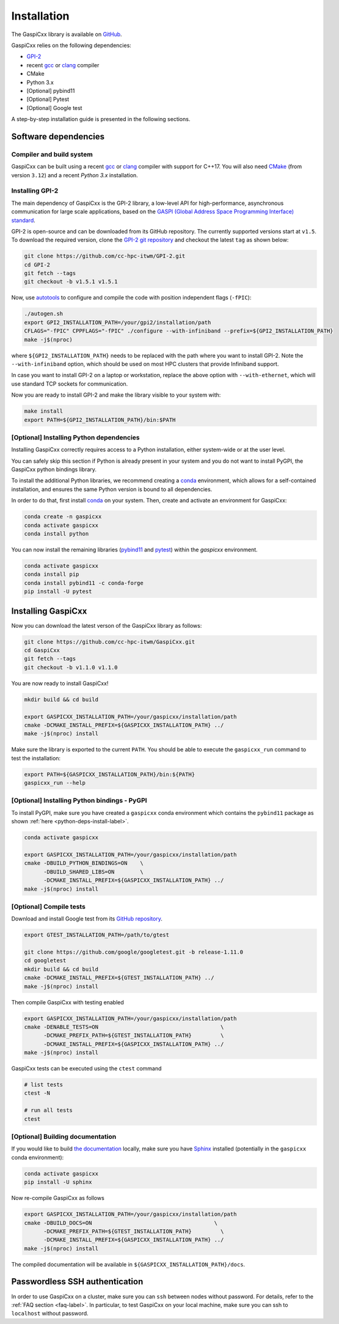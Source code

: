 .. _installation-label:

Installation
============

The GaspiCxx library is available on `GitHub <https://github.com/cc-hpc-itwm/gaspicxx>`_. 

GaspiCxx relies on the following dependencies:

- `GPI-2 <https://github.com/cc-hpc-itwm/GPI-2>`_
- recent `gcc <https://gcc.gnu.org/>`_  or `clang  <https://llvm.org/>`_ compiler
- CMake
- Python 3.x
- [Optional] pybind11
- [Optional] Pytest
- [Optional] Google test

A step-by-step installation guide is presented in the following sections.

Software dependencies
---------------------

Compiler and build system
^^^^^^^^^^^^^^^^^^^^^^^^^

GaspiCxx can be built using a recent `gcc <https://gcc.gnu.org/>`_ 
or `clang  <https://llvm.org/>`_ compiler with support for C++17.
You will also need `CMake <https://cmake.org/>`_ (from version ``3.12``)
and a recent `Python 3.x` installation.


.. _gpi2-install-label:

Installing GPI-2
^^^^^^^^^^^^^^^^

The main dependency of GaspiCxx is the GPI-2 library, a low-level API for high-performance,
asynchronous communication for large scale applications, based on the
`GASPI (Global Address Space Programming Interface) standard <http://www.gaspi.de>`_.

GPI-2 is open-source and can be downloaded from its GitHub repository.
The currently supported versions start at ``v1.5``.
To download the required version, clone the
`GPI-2 git repository <https://github.com/cc-hpc-itwm/GPI-2.git>`_
and checkout the latest ``tag`` as shown below:

.. code-block:: bash

  git clone https://github.com/cc-hpc-itwm/GPI-2.git
  cd GPI-2
  git fetch --tags
  git checkout -b v1.5.1 v1.5.1

Now, use `autotools <https://www.gnu.org/software/automake/>`_ to configure and compile the code
with position independent flags (``-fPIC``):

.. code-block:: bash

  ./autogen.sh 
  export GPI2_INSTALLATION_PATH=/your/gpi2/installation/path
  CFLAGS="-fPIC" CPPFLAGS="-fPIC" ./configure --with-infiniband --prefix=${GPI2_INSTALLATION_PATH}
  make -j$(nproc)

where ``${GPI2_INSTALLATION_PATH}`` needs to be replaced with the path where you want to install
GPI-2. Note the ``--with-infiniband`` option, which should be used on most HPC clusters that
provide Infiniband support.

In case you want to install GPI-2 on a laptop or workstation, replace the above
option with ``--with-ethernet``, which will use standard TCP sockets for communication.

Now you are ready to install GPI-2 and make the library visible to your system with:

.. code-block:: bash

  make install
  export PATH=${GPI2_INSTALLATION_PATH}/bin:$PATH


.. _python-deps-install-label:

[Optional] Installing Python dependencies
^^^^^^^^^^^^^^^^^^^^^^^^^^^^^^^^^^^^^^^^^

Installing GaspiCxx correctly requires access to a Python installation, either system-wide
or at the user level.

You can safely skip this section if Python is already present in your system and you do not
want to install PyGPI, the GaspiCxx python bindings library.

To install the additional Python libraries, we recommend creating a
`conda <https://docs.conda.io/en/latest/>`_ environment,
which allows for a self-contained installation, and ensures the same Python version is
bound to all dependencies.

In order to do that, first install `conda <https://docs.conda.io/en/latest/>`_ on your system.
Then, create and activate an environment for GaspiCxx:

.. code-block:: bash

  conda create -n gaspicxx
  conda activate gaspicxx
  conda install python

You can now install the remaining libraries 
(`pybind11 <https://pybind11.readthedocs.io/en/stable/index.html>`_
and `pytest <https://docs.pytest.org/>`_) within the `gaspicxx` environment.

.. code-block:: bash

  conda activate gaspicxx
  conda install pip
  conda install pybind11 -c conda-forge
  pip install -U pytest


.. _gaspicxx-install-label:

Installing GaspiCxx
-------------------

Now you can download the latest verson of the GaspiCxx library as follows:

.. code-block:: bash

  git clone https://github.com/cc-hpc-itwm/GaspiCxx.git
  cd GaspiCxx
  git fetch --tags
  git checkout -b v1.1.0 v1.1.0

You are now ready to install GaspiCxx!

.. code-block:: bash

  mkdir build && cd build

  export GASPICXX_INSTALLATION_PATH=/your/gaspicxx/installation/path
  cmake -DCMAKE_INSTALL_PREFIX=${GASPICXX_INSTALLATION_PATH} ../
  make -j$(nproc) install

Make sure the library is exported to the current ``PATH``. You should be able to execute
the ``gaspicxx_run`` command to test the installation:

.. code-block:: bash

  export PATH=${GASPICXX_INSTALLATION_PATH}/bin:${PATH}
  gaspicxx_run --help



[Optional] Installing Python bindings - PyGPI
^^^^^^^^^^^^^^^^^^^^^^^^^^^^^^^^^^^^^^^^^^^^^

To install PyGPI, make sure you have created a ``gaspicxx`` conda environment which contains
the ``pybind11`` package as shown :ref:`here <python-deps-install-label>`.

.. code-block:: bash

  conda activate gaspicxx

  export GASPICXX_INSTALLATION_PATH=/your/gaspicxx/installation/path
  cmake -DBUILD_PYTHON_BINDINGS=ON    \
        -DBUILD_SHARED_LIBS=ON        \
        -DCMAKE_INSTALL_PREFIX=${GASPICXX_INSTALLATION_PATH} ../
  make -j$(nproc) install


[Optional] Compile tests
^^^^^^^^^^^^^^^^^^^^^^^^

Download and install Google test from its
`GitHub repository <https://github.com/google/googletest/tree/main/googletest>`_.

.. code-block:: bash

  export GTEST_INSTALLATION_PATH=/path/to/gtest

  git clone https://github.com/google/googletest.git -b release-1.11.0
  cd googletest
  mkdir build && cd build
  cmake -DCMAKE_INSTALL_PREFIX=${GTEST_INSTALLATION_PATH} ../
  make -j$(nproc) install


Then compile GaspiCxx with testing enabled

.. code-block:: bash

  export GASPICXX_INSTALLATION_PATH=/your/gaspicxx/installation/path
  cmake -DENABLE_TESTS=ON                                      \
        -DCMAKE_PREFIX_PATH=${GTEST_INSTALLATION_PATH}         \
        -DCMAKE_INSTALL_PREFIX=${GASPICXX_INSTALLATION_PATH} ../
  make -j$(nproc) install


GaspiCxx tests can be executed using the ``ctest`` command

.. code-block:: bash

  # list tests
  ctest -N

  # run all tests
  ctest


[Optional] Building documentation
^^^^^^^^^^^^^^^^^^^^^^^^^^^^^^^^^

If you would like to build `the documentation <https://gaspicxx.readthedocs.io/en/latest/>`_
locally, make sure you have `Sphinx <https://www.sphinx-doc.org/en/master/>`_ installed
(potentially in the ``gaspicxx`` conda environment):

.. code-block:: bash

  conda activate gaspicxx
  pip install -U sphinx


Now re-compile GaspiCxx as follows

.. code-block:: bash

  export GASPICXX_INSTALLATION_PATH=/your/gaspicxx/installation/path
  cmake -DBUILD_DOCS=ON                                      \
        -DCMAKE_PREFIX_PATH=${GTEST_INSTALLATION_PATH}         \
        -DCMAKE_INSTALL_PREFIX=${GASPICXX_INSTALLATION_PATH} ../
  make -j$(nproc) install

The compiled documentation will be available in ``${GASPICXX_INSTALLATION_PATH}/docs``.


Passwordless SSH authentication
-------------------------------

In order to use GaspiCxx on a cluster, make sure you can ``ssh`` between nodes
without password. For details, refer to the :ref:`FAQ section <faq-label>`.
In particular, to test GaspiCxx on your local machine, make sure
you can ssh to ``localhost`` without password.

